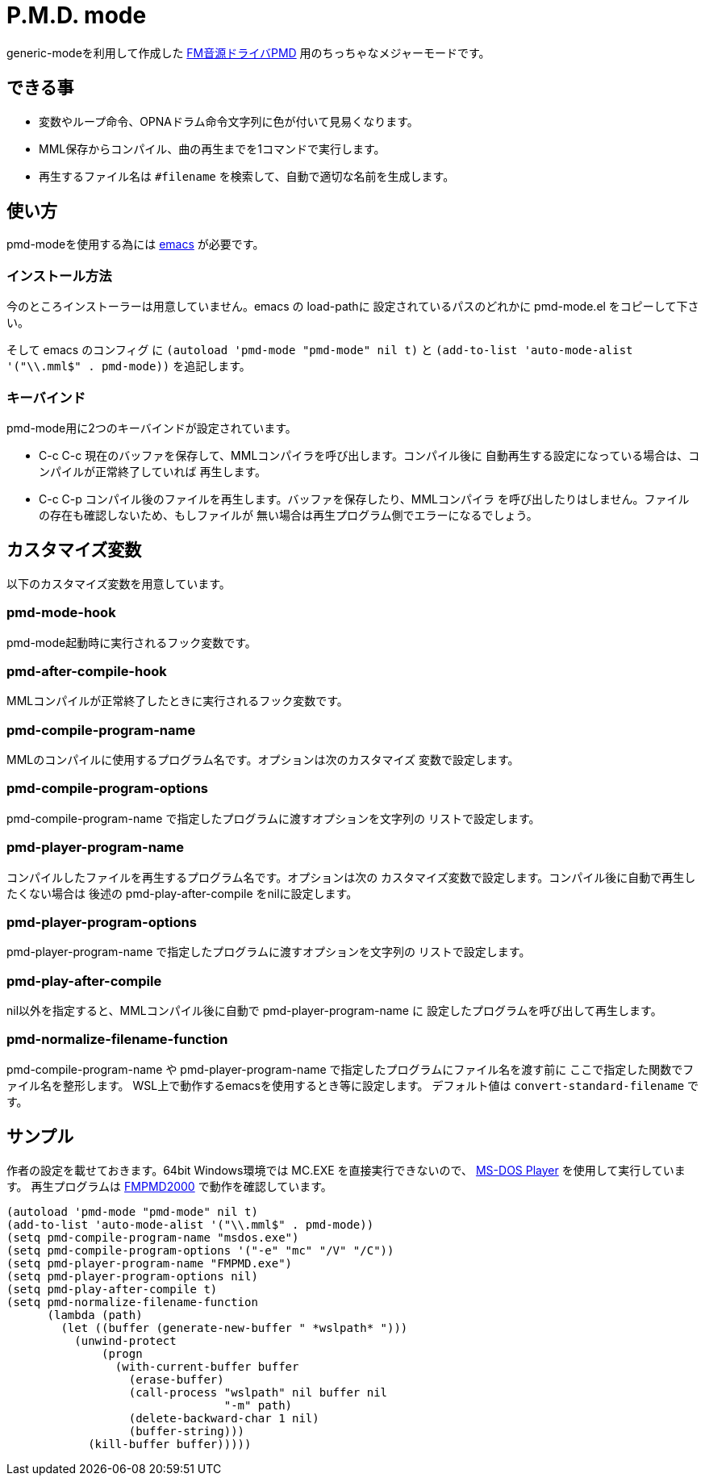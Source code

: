 = P.M.D. mode

generic-modeを利用して作成した https://sites.google.com/site/kajapon/pmd[FM音源ドライバPMD]
用のちっちゃなメジャーモードです。

== できる事
* 変数やループ命令、OPNAドラム命令文字列に色が付いて見易くなります。
* MML保存からコンパイル、曲の再生までを1コマンドで実行します。
* 再生するファイル名は `#filename` を検索して、自動で適切な名前を生成します。

== 使い方
pmd-modeを使用する為には https://www.gnu.org/software/emacs/[emacs] が必要です。

=== インストール方法

今のところインストーラーは用意していません。emacs の load-pathに
設定されているパスのどれかに pmd-mode.el をコピーして下さい。

そして emacs のコンフィグ に `(autoload 'pmd-mode "pmd-mode" nil t)` と
`(add-to-list 'auto-mode-alist '("\\.mml$" . pmd-mode))` を追記します。

=== キーバインド

pmd-mode用に2つのキーバインドが設定されています。

* C-c C-c
現在のバッファを保存して、MMLコンパイラを呼び出します。コンパイル後に
自動再生する設定になっている場合は、コンパイルが正常終了していれば
再生します。
* C-c C-p
コンパイル後のファイルを再生します。バッファを保存したり、MMLコンパイラ
を呼び出したりはしません。ファイルの存在も確認しないため、もしファイルが
無い場合は再生プログラム側でエラーになるでしょう。

== カスタマイズ変数

以下のカスタマイズ変数を用意しています。

=== pmd-mode-hook
pmd-mode起動時に実行されるフック変数です。

=== pmd-after-compile-hook
MMLコンパイルが正常終了したときに実行されるフック変数です。

=== pmd-compile-program-name
MMLのコンパイルに使用するプログラム名です。オプションは次のカスタマイズ
変数で設定します。

=== pmd-compile-program-options
pmd-compile-program-name で指定したプログラムに渡すオプションを文字列の
リストで設定します。

=== pmd-player-program-name
コンパイルしたファイルを再生するプログラム名です。オプションは次の
カスタマイズ変数で設定します。コンパイル後に自動で再生したくない場合は
後述の pmd-play-after-compile をnilに設定します。

=== pmd-player-program-options
pmd-player-program-name で指定したプログラムに渡すオプションを文字列の
リストで設定します。

=== pmd-play-after-compile
nil以外を指定すると、MMLコンパイル後に自動で pmd-player-program-name に
設定したプログラムを呼び出して再生します。

=== pmd-normalize-filename-function
pmd-compile-program-name や pmd-player-program-name で指定したプログラムにファイル名を渡す前に
ここで指定した関数でファイル名を整形します。
WSL上で動作するemacsを使用するとき等に設定します。
デフォルト値は `convert-standard-filename` です。

== サンプル

作者の設定を載せておきます。64bit Windows環境では MC.EXE を直接実行できないので、
http://homepage3.nifty.com/takeda-toshiya/msdos/[MS-DOS Player] を使用して実行しています。
再生プログラムは http://c60.la.coocan.jp/fmpmd.html[FMPMD2000] で動作を確認しています。

----
(autoload 'pmd-mode "pmd-mode" nil t)
(add-to-list 'auto-mode-alist '("\\.mml$" . pmd-mode))
(setq pmd-compile-program-name "msdos.exe")
(setq pmd-compile-program-options '("-e" "mc" "/V" "/C"))
(setq pmd-player-program-name "FMPMD.exe")
(setq pmd-player-program-options nil)
(setq pmd-play-after-compile t)
(setq pmd-normalize-filename-function
      (lambda (path)
        (let ((buffer (generate-new-buffer " *wslpath* ")))
          (unwind-protect
              (progn
                (with-current-buffer buffer
                  (erase-buffer)
                  (call-process "wslpath" nil buffer nil
                                "-m" path)
                  (delete-backward-char 1 nil)
                  (buffer-string)))
            (kill-buffer buffer)))))
----
